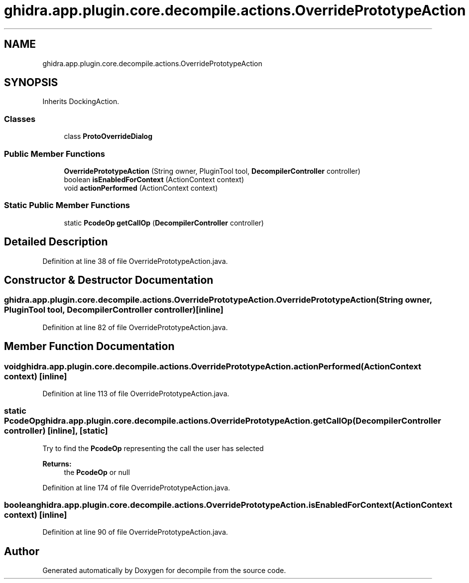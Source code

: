 .TH "ghidra.app.plugin.core.decompile.actions.OverridePrototypeAction" 3 "Sun Apr 14 2019" "decompile" \" -*- nroff -*-
.ad l
.nh
.SH NAME
ghidra.app.plugin.core.decompile.actions.OverridePrototypeAction
.SH SYNOPSIS
.br
.PP
.PP
Inherits DockingAction\&.
.SS "Classes"

.in +1c
.ti -1c
.RI "class \fBProtoOverrideDialog\fP"
.br
.in -1c
.SS "Public Member Functions"

.in +1c
.ti -1c
.RI "\fBOverridePrototypeAction\fP (String owner, PluginTool tool, \fBDecompilerController\fP controller)"
.br
.ti -1c
.RI "boolean \fBisEnabledForContext\fP (ActionContext context)"
.br
.ti -1c
.RI "void \fBactionPerformed\fP (ActionContext context)"
.br
.in -1c
.SS "Static Public Member Functions"

.in +1c
.ti -1c
.RI "static \fBPcodeOp\fP \fBgetCallOp\fP (\fBDecompilerController\fP controller)"
.br
.in -1c
.SH "Detailed Description"
.PP 
Definition at line 38 of file OverridePrototypeAction\&.java\&.
.SH "Constructor & Destructor Documentation"
.PP 
.SS "ghidra\&.app\&.plugin\&.core\&.decompile\&.actions\&.OverridePrototypeAction\&.OverridePrototypeAction (String owner, PluginTool tool, \fBDecompilerController\fP controller)\fC [inline]\fP"

.PP
Definition at line 82 of file OverridePrototypeAction\&.java\&.
.SH "Member Function Documentation"
.PP 
.SS "void ghidra\&.app\&.plugin\&.core\&.decompile\&.actions\&.OverridePrototypeAction\&.actionPerformed (ActionContext context)\fC [inline]\fP"

.PP
Definition at line 113 of file OverridePrototypeAction\&.java\&.
.SS "static \fBPcodeOp\fP ghidra\&.app\&.plugin\&.core\&.decompile\&.actions\&.OverridePrototypeAction\&.getCallOp (\fBDecompilerController\fP controller)\fC [inline]\fP, \fC [static]\fP"
Try to find the \fBPcodeOp\fP representing the call the user has selected 
.PP
\fBReturns:\fP
.RS 4
the \fBPcodeOp\fP or null 
.RE
.PP

.PP
Definition at line 174 of file OverridePrototypeAction\&.java\&.
.SS "boolean ghidra\&.app\&.plugin\&.core\&.decompile\&.actions\&.OverridePrototypeAction\&.isEnabledForContext (ActionContext context)\fC [inline]\fP"

.PP
Definition at line 90 of file OverridePrototypeAction\&.java\&.

.SH "Author"
.PP 
Generated automatically by Doxygen for decompile from the source code\&.
